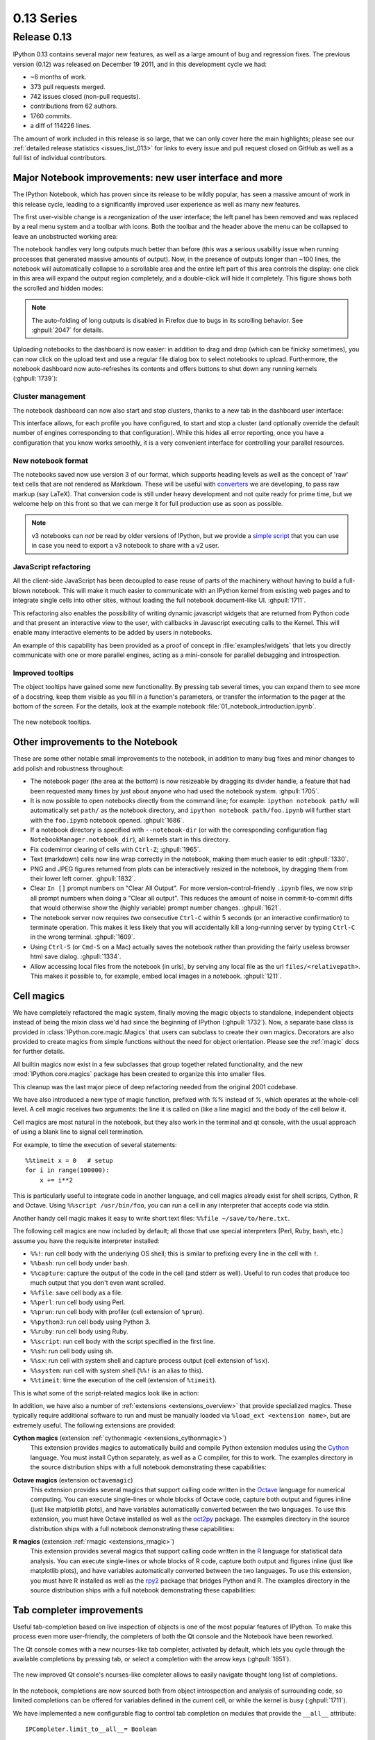 =============
 0.13 Series
=============

Release 0.13
============

IPython 0.13 contains several major new features, as well as a large amount of
bug and regression fixes.  The previous version (0.12) was released on December
19 2011, and in this development cycle we had:

- ~6 months of work.
- 373 pull requests merged.
- 742 issues closed (non-pull requests).
- contributions from 62 authors.
- 1760 commits.
- a diff of 114226 lines.

The amount of work included in this release is so large, that we can only cover
here the main highlights; please see our :ref:`detailed release statistics
<issues_list_013>` for links to every issue and pull request closed on GitHub
as well as a full list of individual contributors.


Major Notebook improvements: new user interface and more
--------------------------------------------------------

The IPython Notebook, which has proven since its release to be wildly popular,
has seen a massive amount of work in this release cycle, leading to a
significantly improved user experience as well as many new features.

The first user-visible change is a reorganization of the user interface; the
left panel has been removed and was replaced by a real menu system and a
toolbar with icons.  Both the toolbar and the header above the menu can be
collapsed to leave an unobstructed working area:

.. image:: ../_images/ipy_013_notebook_spectrogram.png
    :width: 460px
    :alt: New user interface for Notebook
    :align: center
    :target: ../_images/ipy_013_notebook_spectrogram.png

The notebook handles very long outputs much better than before (this was a
serious usability issue when running processes that generated massive amounts
of output).  Now, in the presence of outputs longer than ~100 lines, the
notebook will automatically collapse to a scrollable area and the entire left
part of this area controls the display: one click in this area will expand the
output region completely, and a double-click will hide it completely.  This
figure shows both the scrolled and hidden modes:

.. image:: ../_images/ipy_013_notebook_long_out.png
    :width: 460px
    :alt: Scrolling and hiding of long output in the notebook.
    :align: center
    :target: ../_images/ipy_013_notebook_long_out.png

.. note::

   The auto-folding of long outputs is disabled in Firefox due to bugs in its
   scrolling behavior.  See :ghpull:`2047` for details.

Uploading notebooks to the dashboard is now easier: in addition to drag and
drop (which can be finicky sometimes), you can now click on the upload text and
use a regular file dialog box to select notebooks to upload. Furthermore, the
notebook dashboard now auto-refreshes its contents and offers buttons to shut
down any running kernels (:ghpull:`1739`):

.. image:: ../_images/ipy_013_dashboard.png
    :width: 460px
    :alt: Improved dashboard
    :align: center
    :target: ../_images/ipy_013_dashboard.png


Cluster management
~~~~~~~~~~~~~~~~~~

The notebook dashboard can now also start and stop clusters, thanks to a new
tab in the dashboard user interface:

.. image:: ../_images/ipy_013_dashboard_cluster.png
    :width: 460px
    :alt: Cluster management from the notebook dashboard
    :align: center
    :target: ../_images/ipy_013_dashboard_cluster.png

This interface allows, for each profile you have configured, to start and stop
a cluster (and optionally override the default number of engines corresponding
to that configuration).  While this hides all error reporting, once you have a
configuration that you know works smoothly, it is a very convenient interface
for controlling your parallel resources.


New notebook format
~~~~~~~~~~~~~~~~~~~

The notebooks saved now use version 3 of our format, which supports heading
levels as well as the concept of 'raw' text cells that are not rendered as
Markdown.  These will be useful with converters_ we are developing, to pass raw
markup (say LaTeX).  That conversion code is still under heavy development and
not quite ready for prime time, but we welcome help on this front so that we
can merge it for full production use as soon as possible.

.. _converters: https://github.com/ipython/nbconvert

.. note::

   v3 notebooks can *not* be read by older versions of IPython, but we provide
   a `simple script`_ that you can use in case you need to export a v3
   notebook to share with a v2 user.

.. _simple script: https://gist.github.com/1935808


JavaScript refactoring
~~~~~~~~~~~~~~~~~~~~~~
  
All the client-side JavaScript has been decoupled to ease reuse of parts of the
machinery without having to build a full-blown notebook. This will make it much
easier to communicate with an IPython kernel from existing web pages and to
integrate single cells into other sites, without loading the full notebook
document-like UI. :ghpull:`1711`.
    
This refactoring also enables the possibility of writing dynamic javascript
widgets that are returned from Python code and that present an interactive view
to the user, with callbacks in Javascript executing calls to the Kernel.  This
will enable many interactive elements to be added by users in notebooks.

An example of this capability has been provided as a proof of concept in
:file:`examples/widgets` that lets you directly communicate with one or more
parallel engines, acting as a mini-console for parallel debugging and
introspection.

    
Improved tooltips
~~~~~~~~~~~~~~~~~

The object tooltips have gained some new functionality. By pressing tab several
times, you can expand them to see more of a docstring, keep them visible as you
fill in a function's parameters, or transfer the information to the pager at the
bottom of the screen. For the details, look at the example notebook
:file:`01_notebook_introduction.ipynb`.

.. figure:: ../_images/ipy_013_notebook_tooltip.png
    :width: 460px
    :alt: Improved tooltips in the notebook.
    :align: center
    :target: ../_images/ipy_013_notebook_tooltip.png

    The new notebook tooltips.

Other improvements to the Notebook
----------------------------------

These are some other notable small improvements to the notebook, in addition to
many bug fixes and minor changes to add polish and robustness throughout:

* The notebook pager (the area at the bottom) is now resizeable by dragging its
  divider handle, a feature that had been requested many times by just about
  anyone who had used the notebook system.  :ghpull:`1705`.

* It is now possible to open notebooks directly from the command line; for
  example: ``ipython notebook path/`` will automatically set ``path/`` as the
  notebook directory, and ``ipython notebook path/foo.ipynb`` will further
  start with the ``foo.ipynb`` notebook opened.  :ghpull:`1686`.
  
* If a notebook directory is specified with ``--notebook-dir`` (or with the
  corresponding configuration flag ``NotebookManager.notebook_dir``), all
  kernels start in this directory.

* Fix codemirror clearing of cells with ``Ctrl-Z``; :ghpull:`1965`.
  
* Text (markdown) cells now line wrap correctly in the notebook, making them
  much easier to edit :ghpull:`1330`.
  
* PNG and JPEG figures returned from plots can be interactively resized in the
  notebook, by dragging them from their lower left corner. :ghpull:`1832`.

* Clear ``In []`` prompt numbers on "Clear All Output".  For more
  version-control-friendly ``.ipynb`` files, we now strip all prompt numbers
  when doing a "Clear all output".  This reduces the amount of noise in
  commit-to-commit diffs that would otherwise show the (highly variable) prompt
  number changes. :ghpull:`1621`.

* The notebook server now requires *two* consecutive ``Ctrl-C`` within 5
  seconds (or an interactive confirmation) to terminate operation.  This makes
  it less likely that you will accidentally kill a long-running server by
  typing ``Ctrl-C`` in the wrong terminal.  :ghpull:`1609`.

* Using ``Ctrl-S`` (or ``Cmd-S`` on a Mac) actually saves the notebook rather
  than providing the fairly useless browser html save dialog.  :ghpull:`1334`.
  
* Allow accessing local files from the notebook (in urls), by serving any local
  file as the url ``files/<relativepath>``.  This makes it possible to, for
  example, embed local images in a notebook.  :ghpull:`1211`.

      
Cell magics
-----------

We have completely refactored the magic system, finally moving the magic
objects to standalone, independent objects instead of being the mixin class
we'd had since the beginning of IPython (:ghpull:`1732`).  Now, a separate base
class is provided in :class:`IPython.core.magic.Magics` that users can subclass
to create their own magics.  Decorators are also provided to create magics from
simple functions without the need for object orientation.  Please see the
:ref:`magic` docs for further details.

All builtin magics now exist in a few subclasses that group together related
functionality, and the new :mod:`IPython.core.magics` package has been created
to organize this into smaller files.
    
This cleanup was the last major piece of deep refactoring needed from the
original 2001 codebase.
    
We have also introduced a new type of magic function, prefixed with `%%`
instead of `%`, which operates at the whole-cell level.  A cell magic receives
two arguments: the line it is called on (like a line magic) and the body of the
cell below it.
    
Cell magics are most natural in the notebook, but they also work in the
terminal and qt console, with the usual approach of using a blank line to
signal cell termination.
    
For example, to time the execution of several statements::

    %%timeit x = 0   # setup
    for i in range(100000):
        x += i**2

This is particularly useful to integrate code in another language, and cell
magics already exist for shell scripts, Cython, R and Octave. Using ``%%script
/usr/bin/foo``, you can run a cell in any interpreter that accepts code via
stdin.

Another handy cell magic makes it easy to write short text files: ``%%file
~/save/to/here.txt``.

The following cell magics are now included by default; all those that use
special interpreters (Perl, Ruby, bash, etc.) assume you have the requisite
interpreter installed:

* ``%%!``: run cell body with the underlying OS shell; this is similar to
  prefixing every line in the cell with ``!``.
  
* ``%%bash``: run cell body under bash.
  
* ``%%capture``: capture the output of the code in the cell (and stderr as
  well).  Useful to run codes that produce too much output that you don't even
  want scrolled.
  
* ``%%file``: save cell body as a file.
  
* ``%%perl``: run cell body using Perl.
  
* ``%%prun``: run cell body with profiler (cell extension of ``%prun``).
  
* ``%%python3``: run cell body using Python 3.
  
* ``%%ruby``: run cell body using Ruby.
  
* ``%%script``: run cell body with the script specified in the first line.
  
* ``%%sh``: run cell body using sh.
  
* ``%%sx``: run cell with system shell and capture process output (cell
  extension of ``%sx``).
  
* ``%%system``: run cell with system shell (``%%!`` is an alias to this).
  
* ``%%timeit``: time the execution of the cell (extension of ``%timeit``).

This is what some of the script-related magics look like in action:

.. image:: ../_images/ipy_013_notebook_script_cells.png
    :width: 460px
    :alt: Cluster management from the notebook dashboard
    :align: center
    :target: ../_images/ipy_013_notebook_script_cells.png
  
In addition, we have also a number of :ref:`extensions <extensions_overview>`
that provide specialized magics.  These typically require additional software
to run and must be manually loaded via ``%load_ext <extension name>``, but are
extremely useful.  The following extensions are provided:

**Cython magics** (extension :ref:`cythonmagic <extensions_cythonmagic>`)
    This extension provides magics to automatically build and compile Python
    extension modules using the Cython_ language. You must install Cython
    separately, as well as a C compiler, for this to work.  The examples
    directory in the source distribution ships with a full notebook
    demonstrating these capabilities:

.. image:: ../_images/ipy_013_notebook_cythonmagic.png
    :width: 460px
    :alt: Cython magic
    :align: center
    :target: ../_images/ipy_013_notebook_cythonmagic.png

.. _cython: http://cython.org

**Octave magics** (extension ``octavemagic``)
    This extension provides several magics that support calling code written in
    the Octave_ language for numerical computing.  You can execute single-lines
    or whole blocks of Octave code, capture both output and figures inline
    (just like matplotlib plots), and have variables automatically converted
    between the two languages.  To use this extension, you must have Octave
    installed as well as the oct2py_ package.  The examples
    directory in the source distribution ships with a full notebook
    demonstrating these capabilities:

.. image:: ../_images/ipy_013_notebook_octavemagic.png
    :width: 460px
    :alt: Octave magic
    :align: center
    :target: ../_images/ipy_013_notebook_octavemagic.png

.. _octave: http://www.gnu.org/software/octave
.. _oct2py: http://pypi.python.org/pypi/oct2py

**R magics** (extension :ref:`rmagic <extensions_rmagic>`)
    This extension provides several magics that support calling code written in
    the R_ language for statistical data analysis.  You can execute
    single-lines or whole blocks of R code, capture both output and figures
    inline (just like matplotlib plots), and have variables automatically
    converted between the two languages.  To use this extension, you must have
    R installed as well as the rpy2_ package that bridges Python and R.  The
    examples directory in the source distribution ships with a full notebook
    demonstrating these capabilities:

.. image:: ../_images/ipy_013_notebook_rmagic.png
    :width: 460px
    :alt: R magic
    :align: center
    :target: ../_images/ipy_013_notebook_rmagic.png

.. _R: http://www.r-project.org
.. _rpy2: http://rpy.sourceforge.net/rpy2.html


Tab completer improvements
--------------------------

Useful tab-completion based on live inspection of objects is one of the most
popular features of IPython. To make this process even more user-friendly, the
completers of both the Qt console and the Notebook have been reworked.

The Qt console comes with a new ncurses-like tab completer, activated by
default, which lets you cycle through the available completions by pressing tab,
or select a completion with the arrow keys (:ghpull:`1851`).

.. figure:: ../_images/ipy_013_qtconsole_completer.png
    :width: 460px
    :alt: ncurses-like completer, with highlighted selection.
    :align: center
    :target: ../_images/ipy_013_qtconsole_completer.png

    The new improved Qt console's ncurses-like completer allows to easily
    navigate thought long list of completions.

In the notebook, completions are now sourced both from object introspection and
analysis of surrounding code, so limited completions can be offered for
variables defined in the current cell, or while the kernel is busy 
(:ghpull:`1711`).


We have implemented a new configurable flag to control tab completion on
modules that provide the ``__all__`` attribute::

  IPCompleter.limit_to__all__= Boolean

This instructs the completer to honor ``__all__`` for the completion.
Specifically, when completing on ``object.<tab>``, if True: only those names
in ``obj.__all__`` will be included.  When False [default]: the ``__all__``
attribute is ignored. :ghpull:`1529`.


Improvements to the Qt console
------------------------------

The Qt console continues to receive improvements and refinements, despite the
fact that it is by now a fairly mature and robust component.  Lots of small
polish has gone into it, here are a few highlights:

* A number of changes were made to the underlying code for easier integration
  into other projects such as Spyder_ (:ghpull:`2007`, :ghpull:`2024`).

* Improved menus with a new Magic menu that is organized by magic groups (this
  was made possible by the reorganization of the magic system
  internals). :ghpull:`1782`.

* Allow for restarting kernels without clearing the qtconsole, while leaving a
  visible indication that the kernel has restarted. :ghpull:`1681`.
  
* Allow the native display of jpeg images in the qtconsole. :ghpull:`1643`.

.. _spyder: https://code.google.com/p/spyderlib


  
Parallel
--------

The parallel tools have been improved and fine-tuned on multiple fronts.  Now,
the creation of an :class:`IPython.parallel.Client` object automatically
activates a line and cell magic function ``px`` that sends its code to all the
engines. Further magics can be easily created with the :meth:`.Client.activate`
method, to conveniently execute code on any subset of engines. :ghpull:`1893`.

The ``%%px`` cell magic can also be given an optional targets argument, as well
as a ``--out`` argument for storing its output.

A new magic has also been added, ``%pxconfig``, that lets you configure various
defaults of the parallel magics.  As usual, type  ``%pxconfig?`` for details.

The exception reporting in parallel contexts has been improved to be easier to
read.  Now, IPython directly reports the remote exceptions without showing any
of the internal execution parts:

.. image::  ../_images/ipy_013_par_tb.png
    :width: 460px
    :alt: Improved parallel exceptions.
    :align: center
    :target: ../_images/ipy_013_par_tb.png

The parallel tools now default to using ``NoDB`` as the storage backend for
intermediate results.  This means that the default usage case will have a
significantly reduced memory footprint, though certain advanced features are
not available with this backend.  For more details, see :ref:`parallel_db`.

The parallel magics now display all output, so you can do parallel plotting or
other actions with complex display.  The ``px`` magic has now both line and cell
modes, and in cell mode finer control has been added about how to collate
output from multiple engines. :ghpull:`1768`.

There have also been incremental improvements to the SSH launchers:
    
* add to_send/fetch steps for moving connection files around.
  
* add SSHProxyEngineSetLauncher, for invoking to `ipcluster engines` on a
  remote host. This can be used to start a set of engines via PBS/SGE/MPI
  *remotely*.
    
This makes the SSHLauncher usable on machines without shared filesystems.

A number of 'sugar' methods/properties were added to AsyncResult that are
quite useful (:ghpull:`1548`) for everday work:
    
    * ``ar.wall_time`` = received - submitted
    * ``ar.serial_time`` = sum of serial computation time
    * ``ar.elapsed`` = time since submission (wall_time if done)
    * ``ar.progress`` = (int) number of sub-tasks that have completed
    * ``len(ar)`` = # of tasks
    * ``ar.wait_interactive()``: prints progress
    
Added :meth:`.Client.spin_thread` / :meth:`~.Client.stop_spin_thread` for
running spin in a background thread, to keep zmq queue clear.  This can be used
to ensure that timing information is as accurate as possible (at the cost of
having a background thread active).

Set TaskScheduler.hwm default to 1 instead of 0.  1 has more
predictable/intuitive behavior, if often slower, and thus a more logical
default.  Users whose workloads require maximum throughput and are largely
homogeneous in time per task can make the optimization themselves, but now the
behavior will be less surprising to new users. :ghpull:`1294`.


Kernel/Engine unification
-------------------------

This is mostly work 'under the hood', but it is actually a *major* achievement
for the project that has deep implications in the long term: at last, we have
unified the main object that executes as the user's interactive shell (which we
refer to as the *IPython kernel*) with the objects that run in all the worker
nodes of the parallel computing facilities (the *IPython engines*).  Ever since
the first implementation of IPython's parallel code back in 2006, we had wanted
to have these two roles be played by the same machinery, but a number of
technical reasons had prevented that from being true.

In this release we have now merged them, and this has a number of important
consequences:

* It is now possible to connect any of our clients (qtconsole or terminal
  console) to any individual parallel engine, with the *exact* behavior of
  working at a 'regular' IPython console/qtconsole.  This makes debugging,
  plotting, etc. in parallel scenarios vastly easier.

* Parallel engines can always execute arbitrary 'IPython code', that is, code
  that has magics, shell extensions, etc.  In combination with the ``%%px``
  magics, it is thus extremely natural for example to send to all engines a
  block of Cython or R code to be executed via the new Cython and R magics. For
  example, this snippet would send the R block to all active engines in a
  cluster::

    %%px
    %%R
    ... R code goes here
  
* It is possible to embed not only an interactive shell with the
  :func:`IPython.embed` call as always, but now you can also embed a *kernel*
  with :func:`IPython.embed_kernel()`.  Embedding an IPython kernel in an
  application is useful when you want to use :func:`IPython.embed` but don't
  have a terminal attached on stdin and stdout.

* The new :func:`IPython.parallel.bind_kernel` allows you to promote Engines to
  listening Kernels, and connect QtConsoles to an Engine and debug it
  directly.

In addition, having a single core object through our entire architecture also
makes the project conceptually cleaner, easier to maintain and more robust.
This took a lot of work to get in place, but we are thrilled to have this major
piece of architecture finally where we'd always wanted it to be.
  

Official Public API
-------------------

We have begun organizing our API for easier public use, with an eye towards an
official IPython 1.0 release which will firmly maintain this API compatible for
its entire lifecycle.  There is now an :mod:`IPython.display` module that
aggregates all display routines, and the :mod:`IPython.config` namespace has
all public configuration tools.  We will continue improving our public API
layout so that users only need to import names one level deeper than the main
``IPython`` package to access all public namespaces.


IPython notebook file icons
---------------------------

The directory ``docs/resources`` in the source distribution contains SVG and
PNG versions of our file icons, as well as an ``Info.plist.example`` file with
instructions to install them on Mac OSX.  This is a first draft of our icons,
and we encourage contributions from users with graphic talent to improve them
in the future:

.. image:: ../../resources/ipynb_icon_128x128.png
   :alt:  IPython notebook file icon.

	  
New top-level `locate` command
------------------------------

Add `locate` entry points; these would be useful for quickly locating IPython
directories and profiles from other (non-Python) applications. :ghpull:`1762`.
    
Examples::
    
    $> ipython locate
    /Users/me/.ipython
  
    $> ipython locate profile foo
    /Users/me/.ipython/profile_foo
  
    $> ipython locate profile
    /Users/me/.ipython/profile_default
  
    $> ipython locate profile dne
    [ProfileLocate] Profile u'dne' not found.

	
Other new features and improvements
-----------------------------------

* **%install_ext**: A new magic function to install an IPython extension from
  a URL. E.g. ``%install_ext
  https://bitbucket.org/birkenfeld/ipython-physics/raw/default/physics.py``.

* The ``%loadpy`` magic is no longer restricted to Python files, and has been
  renamed ``%load``. The old name remains as an alias.

* New command line arguments will help external programs find IPython folders:
  ``ipython locate`` finds the user's IPython directory, and ``ipython locate
  profile foo`` finds the folder for the 'foo' profile (if it exists).

* The :envvar:`IPYTHON_DIR` environment variable, introduced in the Great
  Reorganization of 0.11 and existing only in versions 0.11-0.13, has been
  deprecated. As described in :ghpull:`1167`, the complexity and confusion of
  migrating to this variable is not worth the aesthetic improvement. Please use
  the historical :envvar:`IPYTHONDIR` environment variable instead.

* The default value of *interactivity* passed from
  :meth:`~IPython.core.interactiveshell.InteractiveShell.run_cell` to
  :meth:`~IPython.core.interactiveshell.InteractiveShell.run_ast_nodes`
  is now configurable.

* New ``%alias_magic`` function to conveniently create aliases of existing
  magics, if you prefer to have shorter names for personal use.

* We ship unminified versions of the JavaScript libraries we use, to better
  comply with Debian's packaging policies.

* Simplify the information presented by ``obj?/obj??`` to eliminate a few
  redundant fields when possible.  :ghpull:`2038`.

* Improved continuous integration for IPython.  We now have automated test runs
  on `Shining Panda <https://jenkins.shiningpanda.com/ipython>`_ and `Travis-CI
  <http://travis-ci.org/#!/ipython/ipython>`_, as well as `Tox support
  <http://tox.testrun.org>`_.

* The `vim-ipython`_ functionality (externally developed) has been updated to
  the latest version.

.. _vim-ipython: https://github.com/ivanov/vim-ipython

* The ``%save`` magic now has a ``-f`` flag to force overwriting, which makes
  it much more usable in the notebook where it is not possible to reply to
  interactive questions from the kernel. :ghpull:`1937`.

* Use dvipng to format sympy.Matrix, enabling display of matrices in the Qt
  console with the sympy printing extension. :ghpull:`1861`.

* Our messaging protocol now has a reasonable test suite, helping ensure that
  we don't accidentally deviate from the spec and possibly break third-party
  applications that may have been using it.  We encourage users to contribute
  more stringent tests to this part of the test suite.  :ghpull:`1627`.

* Use LaTeX to display, on output, various built-in types with the SymPy
  printing extension. :ghpull:`1399`.

* Add Gtk3 event loop integration and example. :ghpull:`1588`.

* ``clear_output`` improvements, which allow things like progress bars and other
  simple animations to work well in the notebook (:ghpull:`1563`):
    
    * `clear_output()` clears the line, even in terminal IPython, the QtConsole
      and plain Python as well, by printing `\r` to streams.
    
    * `clear_output()` avoids the flicker in the notebook by adding a delay,
      and firing immediately upon the next actual display message.
    
    * `display_javascript` hides its `output_area` element, so using display to
      run a bunch of javascript doesn't result in ever-growing vertical space.

* Add simple support for running inside a virtualenv.  While this doesn't
  supplant proper installation (as users should do), it helps ad-hoc calling of
  IPython from inside a virtualenv. :ghpull:`1388`.

  
Major Bugs fixed
----------------

In this cycle, we have :ref:`closed over 740 issues <issues_list_013>`, but a
few major ones merit special mention:

* The ``%pastebin`` magic has been updated to point to gist.github.com, since
  unfortunately http://paste.pocoo.org has closed down. We also added a -d flag
  for the user to provide a gist description string. :ghpull:`1670`.

* Fix ``%paste`` that would reject certain valid inputs. :ghpull:`1258`.

* Fix sending and receiving of Numpy structured arrays (those with composite
  dtypes, often used as recarrays). :ghpull:`2034`.

* Reconnect when the websocket connection closes unexpectedly. :ghpull:`1577`.

* Fix truncated representation of objects in the debugger by showing at least
  80 characters' worth of information.  :ghpull:`1793`.

* Fix logger to be Unicode-aware: logging could crash ipython if there was
  unicode in the input. :ghpull:`1792`.

* Fix images missing from XML/SVG export in the Qt console. :ghpull:`1449`.

* Fix deepreload on Python 3. :ghpull:`1625`, as well as having a much cleaner
  and more robust implementation of deepreload in general. :ghpull:`1457`.


Backwards incompatible changes
------------------------------

* The exception :exc:`IPython.core.error.TryNext` previously accepted
  arguments and keyword arguments to be passed to the next implementation
  of the hook. This feature was removed as it made error message propagation
  difficult and violated the principle of loose coupling.
